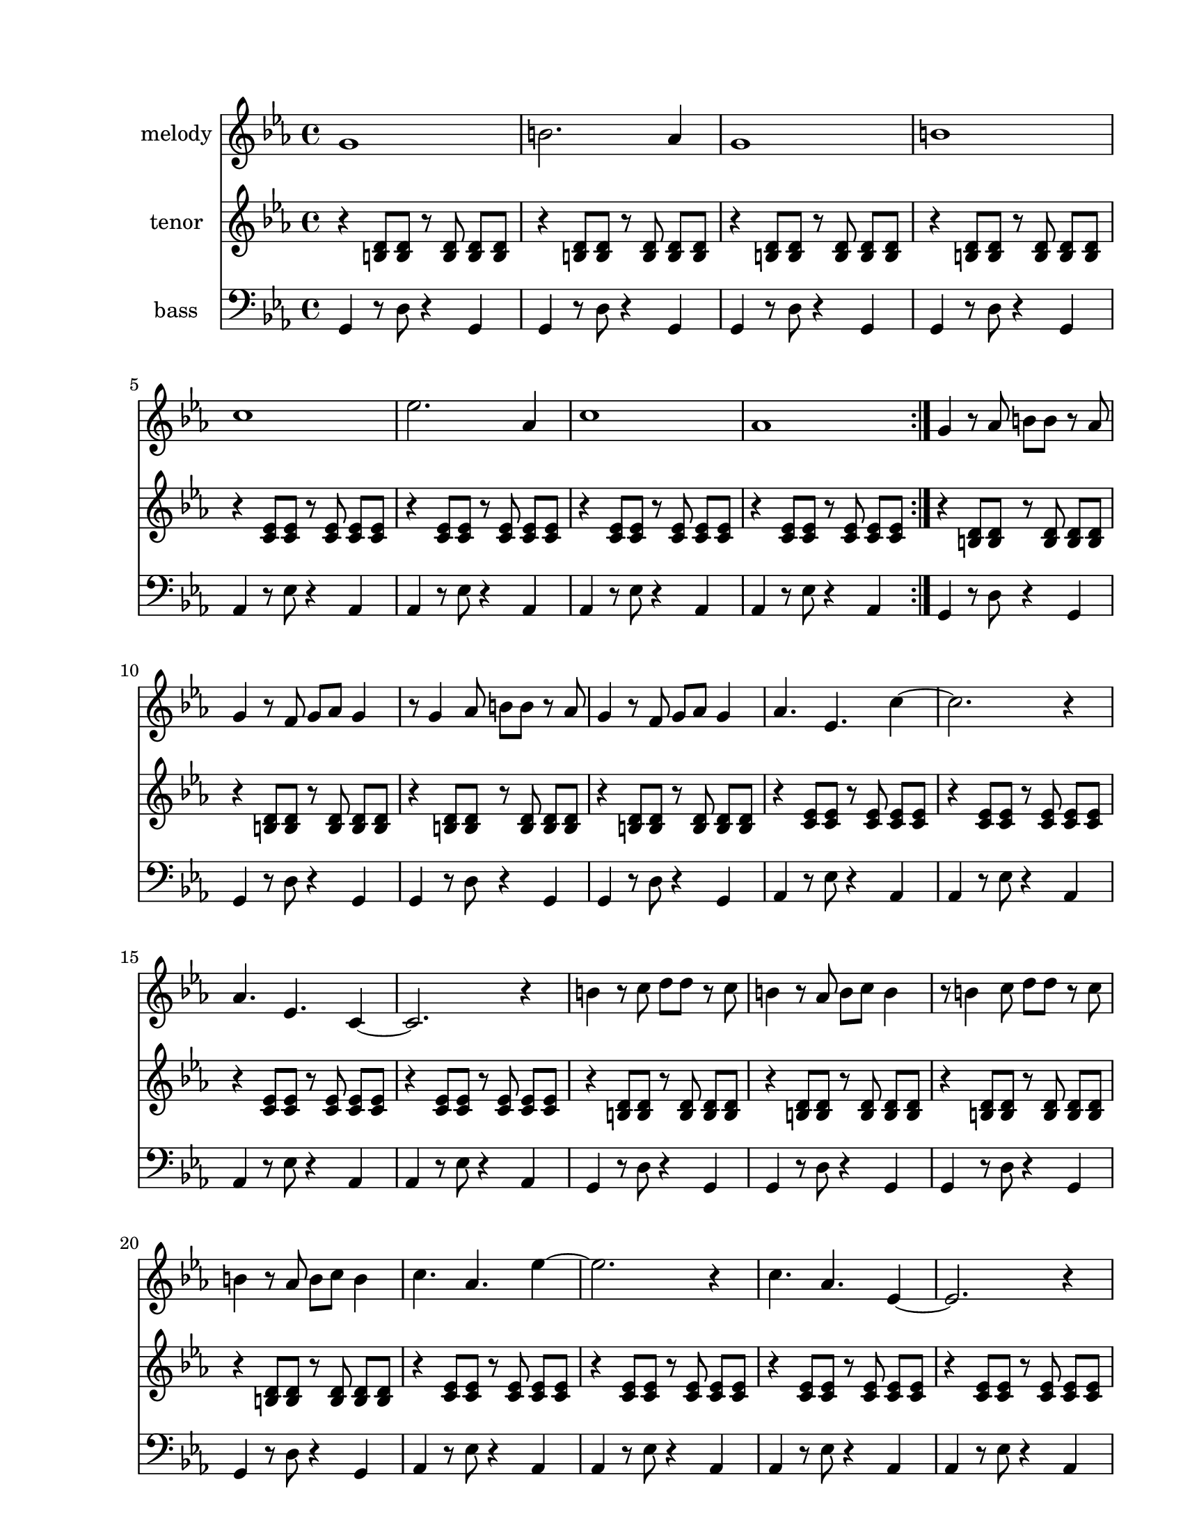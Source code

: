 
\version "2.12.2"
% automatically converted from roma-rama.xml

\header {
    encodingsoftware = "Finale 2008 for Windows"
    tagline = "Finale 2008 for Windows"
    encodingdate = "2010-03-18"
    }

#(set-global-staff-size 20.5767485433)
\paper {
    paper-width = 21.59\cm
    paper-height = 27.93\cm
    top-margin = 1.59\cm
    botton-margin = 1.59\cm
    left-margin = 2.53\cm
    right-margin = 1.27\cm
    between-system-space = 2.19\cm
    page-top-space = 1.27\cm
    }
\layout {
    \context { \Score
        autoBeaming = ##f
        }
    }
PartPOneVoiceOne =  \relative g' {
    \clef "treble" \key c \minor \time 4/4 \repeat volta 2 {
        g1 | % 2
        b2. as4 | % 3
        g1 | % 4
        b1 | % 5
        c1 | % 6
        es2. as,4 | % 7
        c1 | % 8
        as1 }
    | % 9
    g4 r8 as8 b8 [ b8 ] r8 as8 | \barNumberCheck #10
    g4 r8 f8 g8 [ as8 ] g4 | % 11
    r8 g4 as8 b8 [ b8 ] r8 as8 | % 12
    g4 r8 f8 g8 [ as8 ] g4 | % 13
    as4. es4. c'4 ~ | % 14
    c2. r4 | % 15
    as4. es4. c4 ~ | % 16
    c2. r4 | % 17
    b'4 r8 c8 d8 [ d8 ] r8 c8 | % 18
    b4 r8 as8 b8 [ c8 ] b4 | % 19
    r8 b4 c8 d8 [ d8 ] r8 c8 | \barNumberCheck #20
    b4 r8 as8 b8 [ c8 ] b4 | % 21
    c4. as4. es'4 ~ | % 22
    es2. r4 | % 23
    c4. as4. es4 ~ | % 24
    es2. r4 | % 25
    g4 as8 [ as8 ] b8 [ b8 as8 as8 ] | % 26
    g4 as8 [ as8 ] b8 [ b8 as8 as8 ] | % 27
    g4 c8 [ c8 ] b8 [ b8 es8 es8 ] | % 28
    d8 [ d8 as'8 as8 ] g4 r4 | % 29
    as4. es4. c4 | \barNumberCheck #30
    as'4. es4. c4 | % 31
    as'4. es4. c4 | % 32
    as'4 r4 as4 r4 | % 33
    g2 r2 \bar "|."
    }

PartPTwoVoiceOne =  \relative b {
    \clef "treble" \key c \minor \time 4/4 \repeat volta 2 {
        r4 <b d>8 [ <b d>8 ] r8 <b d>8 <b d>8 [ <b d>8 ] | % 2
        r4 <b d>8 [ <b d>8 ] r8 <b d>8 <b d>8 [ <b d>8 ] | % 3
        r4 <b d>8 [ <b d>8 ] r8 <b d>8 <b d>8 [ <b d>8 ] | % 4
        r4 <b d>8 [ <b d>8 ] r8 <b d>8 <b d>8 [ <b d>8 ] | % 5
        r4 <c es>8 [ <c es>8 ] r8 <c es>8 <c es>8 [ <c es>8 ] | % 6
        r4 <c es>8 [ <c es>8 ] r8 <c es>8 <c es>8 [ <c es>8 ] | % 7
        r4 <c es>8 [ <c es>8 ] r8 <c es>8 <c es>8 [ <c es>8 ] | % 8
        r4 <c es>8 [ <c es>8 ] r8 <c es>8 <c es>8 [ <c es>8 ] }
    | % 9
    r4 <b d>8 [ <b d>8 ] r8 <b d>8 <b d>8 [ <b d>8 ] | \barNumberCheck
    #10
    r4 <b d>8 [ <b d>8 ] r8 <b d>8 <b d>8 [ <b d>8 ] | % 11
    r4 <b d>8 [ <b d>8 ] r8 <b d>8 <b d>8 [ <b d>8 ] | % 12
    r4 <b d>8 [ <b d>8 ] r8 <b d>8 <b d>8 [ <b d>8 ] | % 13
    r4 <c es>8 [ <c es>8 ] r8 <c es>8 <c es>8 [ <c es>8 ] | % 14
    r4 <c es>8 [ <c es>8 ] r8 <c es>8 <c es>8 [ <c es>8 ] | % 15
    r4 <c es>8 [ <c es>8 ] r8 <c es>8 <c es>8 [ <c es>8 ] | % 16
    r4 <c es>8 [ <c es>8 ] r8 <c es>8 <c es>8 [ <c es>8 ] | % 17
    r4 <b d>8 [ <b d>8 ] r8 <b d>8 <b d>8 [ <b d>8 ] | % 18
    r4 <b d>8 [ <b d>8 ] r8 <b d>8 <b d>8 [ <b d>8 ] | % 19
    r4 <b d>8 [ <b d>8 ] r8 <b d>8 <b d>8 [ <b d>8 ] | \barNumberCheck
    #20
    r4 <b d>8 [ <b d>8 ] r8 <b d>8 <b d>8 [ <b d>8 ] | % 21
    r4 <c es>8 [ <c es>8 ] r8 <c es>8 <c es>8 [ <c es>8 ] | % 22
    r4 <c es>8 [ <c es>8 ] r8 <c es>8 <c es>8 [ <c es>8 ] | % 23
    r4 <c es>8 [ <c es>8 ] r8 <c es>8 <c es>8 [ <c es>8 ] | % 24
    r4 <c es>8 [ <c es>8 ] r8 <c es>8 <c es>8 [ <c es>8 ] | % 25
    r4 <b d>8 [ <b d>8 ] r8 <b d>8 <b d>8 [ <b d>8 ] | % 26
    r4 <b d>8 [ <b d>8 ] r8 <b d>8 <b d>8 [ <b d>8 ] | % 27
    r4 <b d>8 [ <b d>8 ] r8 <b d>8 <b d>8 [ <b d>8 ] | % 28
    r4 <b d>8 [ <b d>8 ] r8 <b d>8 <b d>8 [ <b d>8 ] | % 29
    r4 <c es>8 [ <c es>8 ] r8 <c es>8 <c es>8 [ <c es>8 ] |
    \barNumberCheck #30
    r4 <c es>8 [ <c es>8 ] r8 <c es>8 <c es>8 [ <c es>8 ] | % 31
    r4 <c es>8 [ <c es>8 ] r8 <c es>8 <c es>8 [ <c es>8 ] | % 32
    r4 <c es>8 [ <c es>8 ] r8 <c es>8 <c es>8 [ <c es>8 ] | % 33
    | % 33
    <b d>2 -"contunue pattern, last time hold" r2 \bar "|."
    }

PartPThreeVoiceOne =  \relative g, {
    \clef "bass" \key c \minor \time 4/4 \repeat volta 2 {
        g4 r8 d'8 r4 g,4 | % 2
        g4 r8 d'8 r4 g,4 | % 3
        g4 r8 d'8 r4 g,4 | % 4
        g4 r8 d'8 r4 g,4 | % 5
        as4 r8 es'8 r4 as,4 | % 6
        as4 r8 es'8 r4 as,4 | % 7
        as4 r8 es'8 r4 as,4 | % 8
        as4 r8 es'8 r4 as,4 }
    | % 9
    g4 r8 d'8 r4 g,4 | \barNumberCheck #10
    g4 r8 d'8 r4 g,4 | % 11
    g4 r8 d'8 r4 g,4 | % 12
    g4 r8 d'8 r4 g,4 | % 13
    as4 r8 es'8 r4 as,4 | % 14
    as4 r8 es'8 r4 as,4 | % 15
    as4 r8 es'8 r4 as,4 | % 16
    as4 r8 es'8 r4 as,4 | % 17
    g4 r8 d'8 r4 g,4 | % 18
    g4 r8 d'8 r4 g,4 | % 19
    g4 r8 d'8 r4 g,4 | \barNumberCheck #20
    g4 r8 d'8 r4 g,4 | % 21
    as4 r8 es'8 r4 as,4 | % 22
    as4 r8 es'8 r4 as,4 | % 23
    as4 r8 es'8 r4 as,4 | % 24
    as4 r8 es'8 r4 as,4 | % 25
    g4 r8 d'8 r4 g,4 | % 26
    g4 r8 d'8 r4 g,4 | % 27
    g4 r8 d'8 r4 g,4 | % 28
    g4 r8 d'8 r4 g,4 | % 29
    as4 r8 es'8 r4 as,4 | \barNumberCheck #30
    as4 r8 es'8 r4 as,4 | % 31
    as4 r8 es'8 r4 as,4 | % 32
    as4 r8 es'8 r4 as,4 | % 33
    | % 33
    g2 -"contunue pattern, last time hold" r2 \bar "|."
    }


% The score definition
\score {
    <<
        \new Staff <<
            \set Staff.instrumentName = "melody"
            \context Staff << 
                \context Voice = "PartPOneVoiceOne" { \PartPOneVoiceOne }
                >>
            >>
        \new Staff <<
            \set Staff.instrumentName = "tenor"
            \context Staff << 
                \context Voice = "PartPTwoVoiceOne" { \PartPTwoVoiceOne }
                >>
            >>
        \new Staff <<
            \set Staff.instrumentName = "bass"
            \context Staff << 
                \context Voice = "PartPThreeVoiceOne" { \PartPThreeVoiceOne }
                >>
            >>
        
        >>
    \layout {}
    % To create MIDI output, uncomment the following line:
    %  \midi {}
    }

